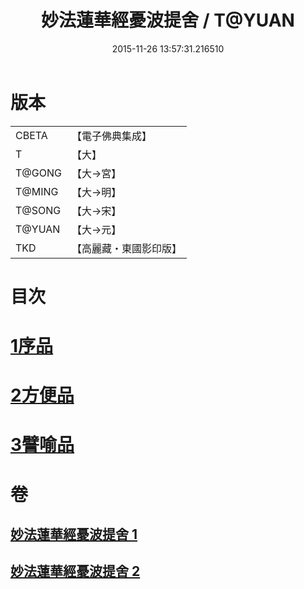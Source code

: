 #+TITLE: 妙法蓮華經憂波提舍 / T@YUAN
#+DATE: 2015-11-26 13:57:31.216510
* 版本
 |     CBETA|【電子佛典集成】|
 |         T|【大】     |
 |    T@GONG|【大→宮】   |
 |    T@MING|【大→明】   |
 |    T@SONG|【大→宋】   |
 |    T@YUAN|【大→元】   |
 |       TKD|【高麗藏・東國影印版】|

* 目次
* [[file:KR6d0126_001.txt::001-0001a15][1序品]]
* [[file:KR6d0126_001.txt::0004b27][2方便品]]
* [[file:KR6d0126_002.txt::0008a3][3譬喻品]]
* 卷
** [[file:KR6d0126_001.txt][妙法蓮華經憂波提舍 1]]
** [[file:KR6d0126_002.txt][妙法蓮華經憂波提舍 2]]
